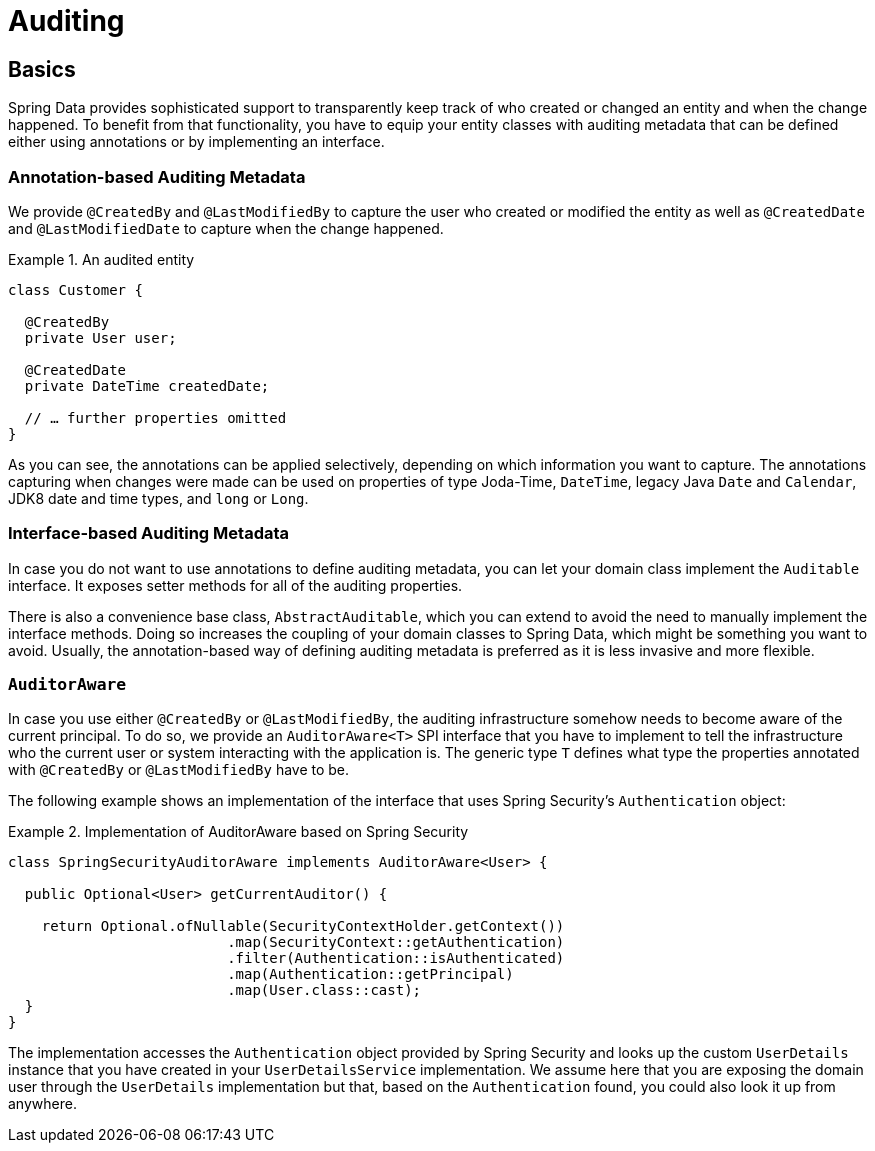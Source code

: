 [[auditing]]
= Auditing

[[auditing.basics]]
== Basics
Spring Data provides sophisticated support to transparently keep track of who created or changed an entity and when the change happened. To benefit from that functionality, you have to equip your entity classes with auditing metadata that can be defined either using annotations or by implementing an interface.

[[auditing.annotations]]
=== Annotation-based Auditing Metadata
We provide `@CreatedBy` and `@LastModifiedBy` to capture the user who created or modified the entity as well as `@CreatedDate` and `@LastModifiedDate` to capture when the change happened.

.An audited entity
====
[source, java]
----
class Customer {

  @CreatedBy
  private User user;

  @CreatedDate
  private DateTime createdDate;

  // … further properties omitted
}
----
====

As you can see, the annotations can be applied selectively, depending on which information you want to capture. The annotations capturing when changes were made can be used on properties of type Joda-Time, `DateTime`, legacy Java `Date` and `Calendar`, JDK8 date and time types, and `long` or `Long`.

[[auditing.interfaces]]
=== Interface-based Auditing Metadata
In case you do not want to use annotations to define auditing metadata, you can let your domain class implement the `Auditable` interface. It exposes setter methods for all of the auditing properties.

There is also a convenience base class, `AbstractAuditable`, which you can extend to avoid the need to manually implement the interface methods. Doing so increases the coupling of your domain classes to Spring Data, which might be something you want to avoid. Usually, the annotation-based way of defining auditing metadata is preferred as it is less invasive and more flexible.

[[auditing.auditor-aware]]
=== `AuditorAware`

In case you use either `@CreatedBy` or `@LastModifiedBy`, the auditing infrastructure somehow needs to become aware of the current principal. To do so, we provide an `AuditorAware<T>` SPI interface that you have to implement to tell the infrastructure who the current user or system interacting with the application is. The generic type `T` defines what type the properties annotated with `@CreatedBy` or `@LastModifiedBy` have to be.

The following example shows an implementation of the interface that uses Spring Security's `Authentication` object:

.Implementation of AuditorAware based on Spring Security
====
[source, java]
----
class SpringSecurityAuditorAware implements AuditorAware<User> {

  public Optional<User> getCurrentAuditor() {

    return Optional.ofNullable(SecurityContextHolder.getContext())
			  .map(SecurityContext::getAuthentication)
			  .filter(Authentication::isAuthenticated)
			  .map(Authentication::getPrincipal)
			  .map(User.class::cast);
  }
}
----
====

The implementation accesses the `Authentication` object provided by Spring Security and looks up the custom `UserDetails` instance that you have created in your `UserDetailsService` implementation. We assume here that you are exposing the domain user through the `UserDetails` implementation but that, based on the `Authentication` found, you could also look it up from anywhere.
